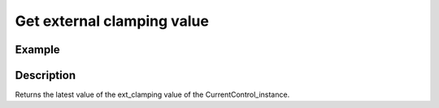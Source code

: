 .. _uz_CurrentControl_get_ext_clamping:

===========================
Get external clamping value
===========================

.. doxygenfunction:: uz_CurrentControl_get_ext_clamping

Example
=======

.. code-block:: c
  :linenos:
  :caption: Example function call to get the ext_clamping value. CurrentControl-Instance via :ref:`init-function <uz_CurrentControl_init>`

  int main(void) {
     float ext_clamping = uz_CurrentControl_get_ext_clamping(CurrentControl_instance);
  }

Description
===========

Returns the latest value of the ext_clamping value of the CurrentControl_instance. 